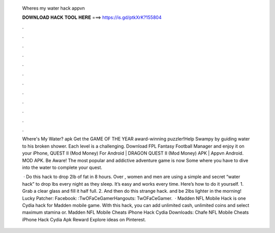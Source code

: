   Wheres my water hack appvn
  
  
  
  𝐃𝐎𝐖𝐍𝐋𝐎𝐀𝐃 𝐇𝐀𝐂𝐊 𝐓𝐎𝐎𝐋 𝐇𝐄𝐑𝐄 ===> https://is.gd/ptkXrK?155804
  
  
  
  .
  
  
  
  .
  
  
  
  .
  
  
  
  .
  
  
  
  .
  
  
  
  .
  
  
  
  .
  
  
  
  .
  
  
  
  .
  
  
  
  .
  
  
  
  .
  
  
  
  .
  
  Where's My Water? apk Get the GAME OF THE YEAR award-winning puzzler!Help Swampy by guiding water to his broken shower. Each level is a challenging. Download FPL Fantasy Football Manager and enjoy it on your iPhone, QUEST II (Mod Money) For Android | DRAGON QUEST II (Mod Money) APK | Appvn Android. MOD APK. Be Aware! The most popular and addictive adventure game is now Some where you have to dive into the water to complete your quest.
  
   · Do this hack to drop 2lb of fat in 8 hours. Over , women and men are using a simple and secret “water hack” to drop lbs every night as they sleep. It’s easy and works every time. Here’s how to do it yourself. 1. Grab a clear glass and fill it half full. 2. And then do this strange hack. and be 2lbs lighter in the morning! Lucky Patcher:  Facebook: :TwOFaCeGamerHangouts: TwOFaCeGamer.  · Madden NFL Mobile Hack is one Cydia hack for Madden mobile game. With this hack, you can add unlimited cash, unlimited coins and select maximum stamina or. Madden NFL Mobile Cheats iPhone Hack Cydia Downloads: Chafe NFL Mobile Cheats iPhone Hack Cydia Apk Reward Explore ideas on Pinterest.
